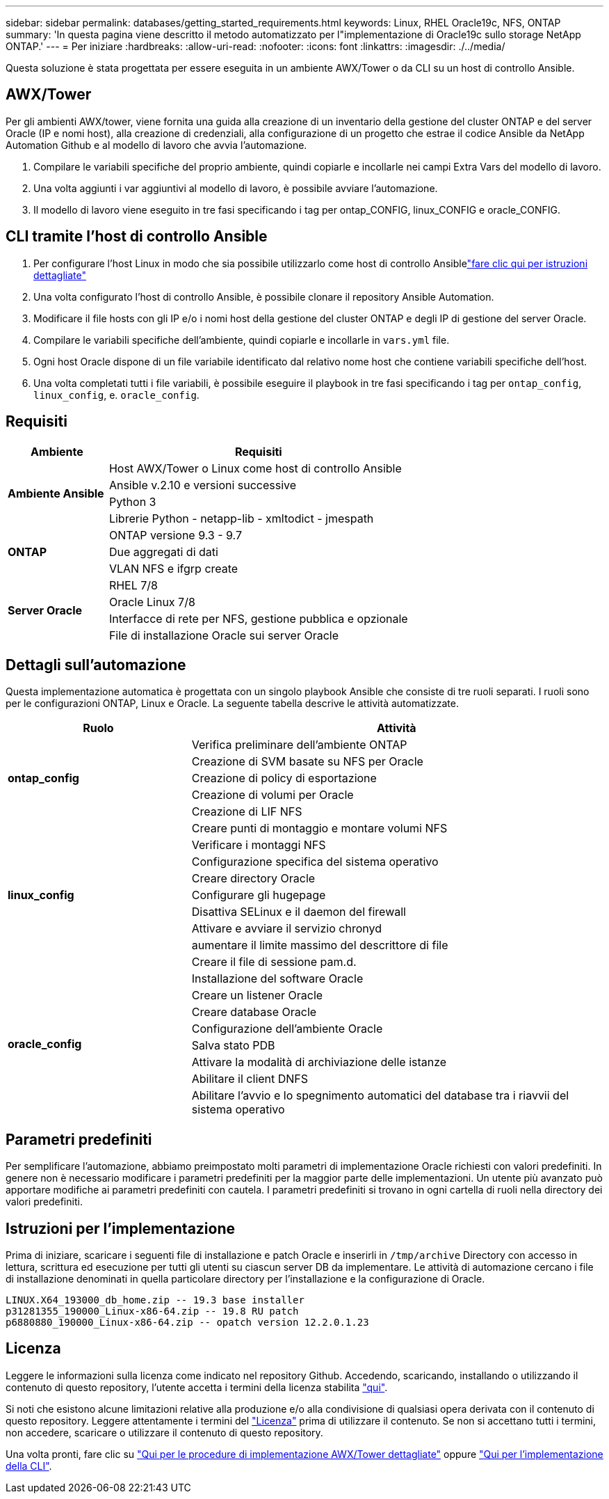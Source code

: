 ---
sidebar: sidebar 
permalink: databases/getting_started_requirements.html 
keywords: Linux, RHEL Oracle19c, NFS, ONTAP 
summary: 'In questa pagina viene descritto il metodo automatizzato per l"implementazione di Oracle19c sullo storage NetApp ONTAP.' 
---
= Per iniziare
:hardbreaks:
:allow-uri-read: 
:nofooter: 
:icons: font
:linkattrs: 
:imagesdir: ./../media/


[role="lead"]
Questa soluzione è stata progettata per essere eseguita in un ambiente AWX/Tower o da CLI su un host di controllo Ansible.



== AWX/Tower

Per gli ambienti AWX/tower, viene fornita una guida alla creazione di un inventario della gestione del cluster ONTAP e del server Oracle (IP e nomi host), alla creazione di credenziali, alla configurazione di un progetto che estrae il codice Ansible da NetApp Automation Github e al modello di lavoro che avvia l'automazione.

. Compilare le variabili specifiche del proprio ambiente, quindi copiarle e incollarle nei campi Extra Vars del modello di lavoro.
. Una volta aggiunti i var aggiuntivi al modello di lavoro, è possibile avviare l'automazione.
. Il modello di lavoro viene eseguito in tre fasi specificando i tag per ontap_CONFIG, linux_CONFIG e oracle_CONFIG.




== CLI tramite l'host di controllo Ansible

. Per configurare l'host Linux in modo che sia possibile utilizzarlo come host di controllo Ansiblelink:../automation/getting-started.html["fare clic qui per istruzioni dettagliate"]
. Una volta configurato l'host di controllo Ansible, è possibile clonare il repository Ansible Automation.
. Modificare il file hosts con gli IP e/o i nomi host della gestione del cluster ONTAP e degli IP di gestione del server Oracle.
. Compilare le variabili specifiche dell'ambiente, quindi copiarle e incollarle in `vars.yml` file.
. Ogni host Oracle dispone di un file variabile identificato dal relativo nome host che contiene variabili specifiche dell'host.
. Una volta completati tutti i file variabili, è possibile eseguire il playbook in tre fasi specificando i tag per `ontap_config`, `linux_config`, e. `oracle_config`.




== Requisiti

[cols="3, 9"]
|===
| Ambiente | Requisiti 


.4+| *Ambiente Ansible* | Host AWX/Tower o Linux come host di controllo Ansible 


| Ansible v.2.10 e versioni successive 


| Python 3 


| Librerie Python - netapp-lib - xmltodict - jmespath 


.3+| *ONTAP* | ONTAP versione 9.3 - 9.7 


| Due aggregati di dati 


| VLAN NFS e ifgrp create 


.5+| *Server Oracle* | RHEL 7/8 


| Oracle Linux 7/8 


| Interfacce di rete per NFS, gestione pubblica e opzionale 


| File di installazione Oracle sui server Oracle 
|===


== Dettagli sull'automazione

Questa implementazione automatica è progettata con un singolo playbook Ansible che consiste di tre ruoli separati. I ruoli sono per le configurazioni ONTAP, Linux e Oracle. La seguente tabella descrive le attività automatizzate.

[cols="4, 9"]
|===
| Ruolo | Attività 


.5+| *ontap_config* | Verifica preliminare dell'ambiente ONTAP 


| Creazione di SVM basate su NFS per Oracle 


| Creazione di policy di esportazione 


| Creazione di volumi per Oracle 


| Creazione di LIF NFS 


.9+| *linux_config* | Creare punti di montaggio e montare volumi NFS 


| Verificare i montaggi NFS 


| Configurazione specifica del sistema operativo 


| Creare directory Oracle 


| Configurare gli hugepage 


| Disattiva SELinux e il daemon del firewall 


| Attivare e avviare il servizio chronyd 


| aumentare il limite massimo del descrittore di file 


| Creare il file di sessione pam.d. 


.8+| *oracle_config* | Installazione del software Oracle 


| Creare un listener Oracle 


| Creare database Oracle 


| Configurazione dell'ambiente Oracle 


| Salva stato PDB 


| Attivare la modalità di archiviazione delle istanze 


| Abilitare il client DNFS 


| Abilitare l'avvio e lo spegnimento automatici del database tra i riavvii del sistema operativo 
|===


== Parametri predefiniti

Per semplificare l'automazione, abbiamo preimpostato molti parametri di implementazione Oracle richiesti con valori predefiniti. In genere non è necessario modificare i parametri predefiniti per la maggior parte delle implementazioni. Un utente più avanzato può apportare modifiche ai parametri predefiniti con cautela. I parametri predefiniti si trovano in ogni cartella di ruoli nella directory dei valori predefiniti.



== Istruzioni per l'implementazione

Prima di iniziare, scaricare i seguenti file di installazione e patch Oracle e inserirli in `/tmp/archive` Directory con accesso in lettura, scrittura ed esecuzione per tutti gli utenti su ciascun server DB da implementare. Le attività di automazione cercano i file di installazione denominati in quella particolare directory per l'installazione e la configurazione di Oracle.

[listing]
----
LINUX.X64_193000_db_home.zip -- 19.3 base installer
p31281355_190000_Linux-x86-64.zip -- 19.8 RU patch
p6880880_190000_Linux-x86-64.zip -- opatch version 12.2.0.1.23
----


== Licenza

Leggere le informazioni sulla licenza come indicato nel repository Github. Accedendo, scaricando, installando o utilizzando il contenuto di questo repository, l'utente accetta i termini della licenza stabilita link:https://github.com/NetApp-Automation/na_oracle19c_deploy/blob/master/LICENSE.TXT["qui"^].

Si noti che esistono alcune limitazioni relative alla produzione e/o alla condivisione di qualsiasi opera derivata con il contenuto di questo repository. Leggere attentamente i termini del link:https://github.com/NetApp-Automation/na_oracle19c_deploy/blob/master/LICENSE.TXT["Licenza"^] prima di utilizzare il contenuto. Se non si accettano tutti i termini, non accedere, scaricare o utilizzare il contenuto di questo repository.

Una volta pronti, fare clic su link:awx_automation.html["Qui per le procedure di implementazione AWX/Tower dettagliate"] oppure link:cli_automation.html["Qui per l'implementazione della CLI"].

